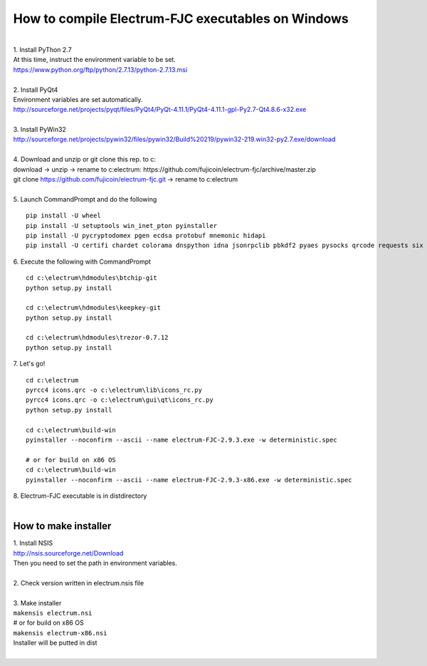 How to compile Electrum-FJC executables on Windows
==================================================

| 
| 1. Install PyThon 2.7
| At this time, instruct the environment variable to be set.
| https://www.python.org/ftp/python/2.7.13/python-2.7.13.msi
| 
| 2. Install PyQt4
| Environment variables are set automatically.
| http://sourceforge.net/projects/pyqt/files/PyQt4/PyQt-4.11.1/PyQt4-4.11.1-gpl-Py2.7-Qt4.8.6-x32.exe
| 
| 3. Install PyWin32
| http://sourceforge.net/projects/pywin32/files/pywin32/Build%20219/pywin32-219.win32-py2.7.exe/download
| 
| 4. Download and unzip or git clone this rep. to c:\
| download -> unzip -> rename to c:\electrum\ : https://github.com/fujicoin/electrum-fjc/archive/master.zip
| git clone https://github.com/fujicoin/electrum-fjc.git  -> rename to c:\electrum\
| 
| 5. Launch CommandPrompt and do the following
::

    pip install -U wheel
    pip install -U setuptools win_inet_pton pyinstaller
    pip install -U pycryptodomex pgen ecdsa protobuf mnemonic hidapi
    pip install -U certifi chardet colorama dnspython idna jsonrpclib pbkdf2 pyaes pysocks qrcode requests six urllib3

| 6. Execute the following with CommandPrompt
::

    cd c:\electrum\hdmodules\btchip-git
    python setup.py install
    
    cd c:\electrum\hdmodules\keepkey-git
    python setup.py install
    
    cd c:\electrum\hdmodules\trezor-0.7.12
    python setup.py install

| 7. Let's go!
::

    cd c:\electrum
    pyrcc4 icons.qrc -o c:\electrum\lib\icons_rc.py
    pyrcc4 icons.qrc -o c:\electrum\gui\qt\icons_rc.py
    python setup.py install
    
    cd c:\electrum\build-win
    pyinstaller --noconfirm --ascii --name electrum-FJC-2.9.3.exe -w deterministic.spec
    
    # or for build on x86 OS
    cd c:\electrum\build-win
    pyinstaller --noconfirm --ascii --name electrum-FJC-2.9.3-x86.exe -w deterministic.spec
    
| 8. Electrum-FJC executable is in dist\ directory

|  
How to make installer
---------------------
| 1. Install NSIS
| http://nsis.sourceforge.net/Download
| Then you need to set the path in environment variables.
| 
| 2. Check version written in electrum.nsis file
| 
| 3. Make installer
| ``makensis electrum.nsi``
| # or for build on x86 OS
| ``makensis electrum-x86.nsi``
| Installer will be putted in dist\
| 
